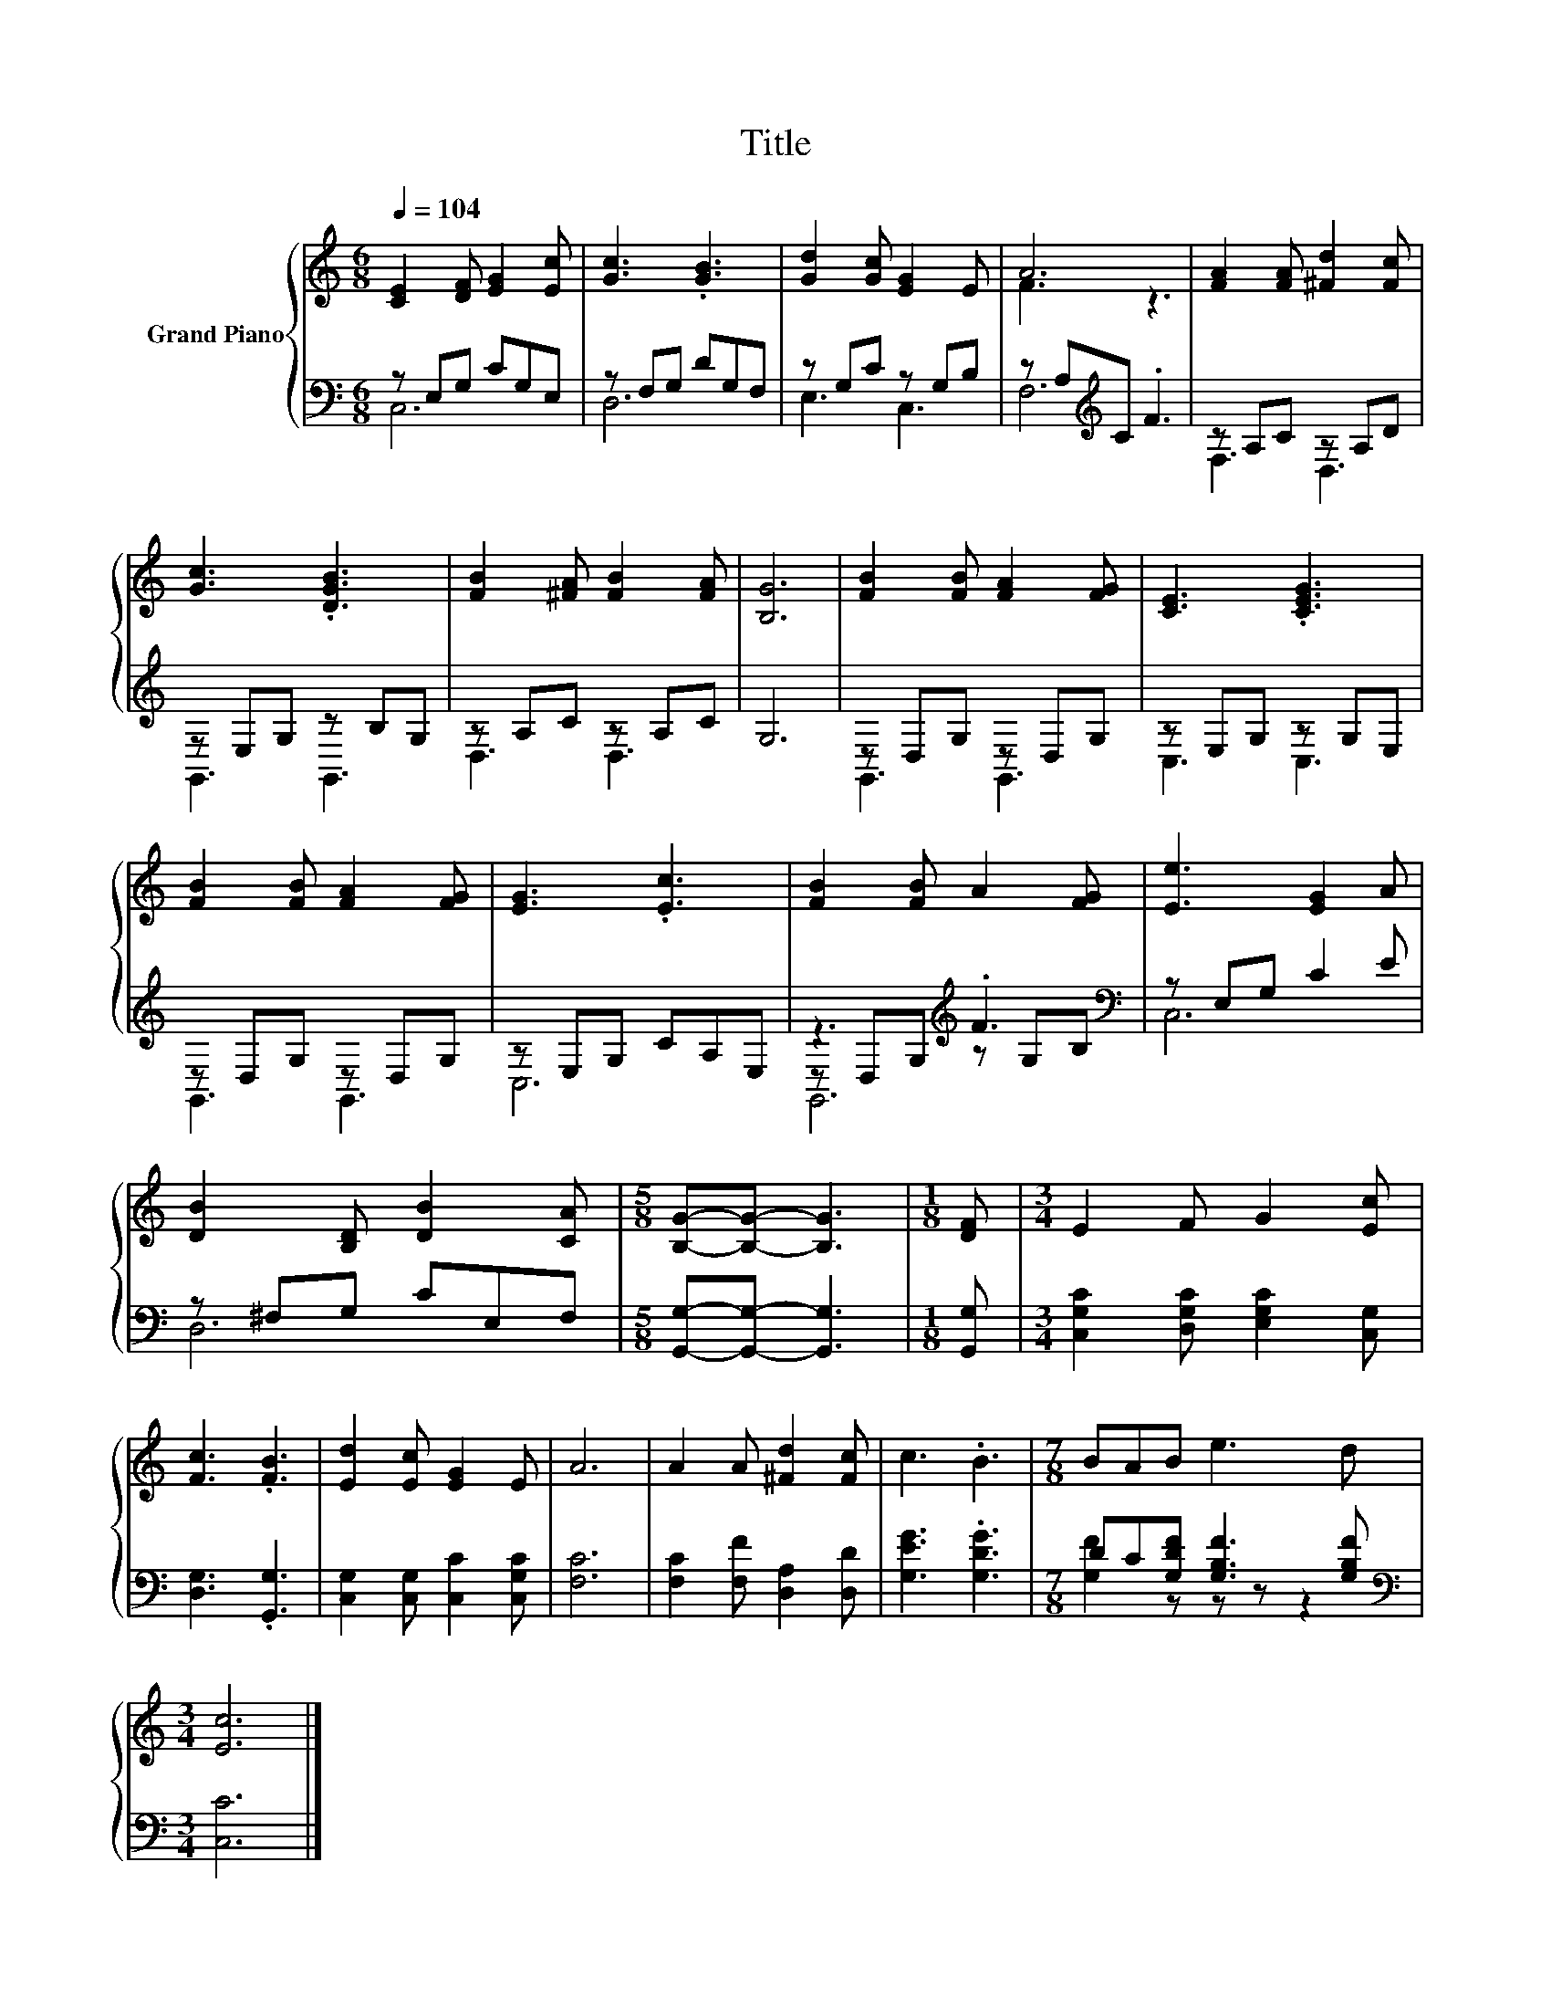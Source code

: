 X:1
T:Title
%%score { ( 1 4 ) | ( 2 3 5 ) }
L:1/8
Q:1/4=104
M:6/8
K:C
V:1 treble nm="Grand Piano"
V:4 treble 
V:2 bass 
V:3 bass 
V:5 bass 
V:1
 [CE]2 [DF] [EG]2 [Ec] | [Gc]3 .[GB]3 | [Gd]2 [Gc] [EG]2 E | A6 | [FA]2 [FA] [^Fd]2 [Fc] | %5
 [Gc]3 .[DGB]3 | [FB]2 [^FA] [FB]2 [FA] | [B,G]6 | [FB]2 [FB] [FA]2 [FG] | [CE]3 .[CEG]3 | %10
 [FB]2 [FB] [FA]2 [FG] | [EG]3 .[Ec]3 | [FB]2 [FB] A2 [FG] | [Ee]3 [EG]2 A | %14
 [DB]2 [B,D] [DB]2 [CA] |[M:5/8] [B,G]-[B,G]- [B,G]3 |[M:1/8] [DF] |[M:3/4] E2 F G2 [Ec] | %18
 [Fc]3 .[FB]3 | [Ed]2 [Ec] [EG]2 E | A6 | A2 A [^Fd]2 [Fc] | c3 .B3 |[M:7/8] BAB e3 d | %24
[M:3/4] [Ec]6 |] %25
V:2
 z E,G, CG,E, | z F,G, DG,F, | z G,C z G,B, | z A,[K:treble]C .F3 | z A,C z A,D | z E,G, z B,G, | %6
 z A,C z A,C | G,6 | z D,G, z D,G, | z E,G, z G,E, | z D,G, z D,G, | z E,G, CA,E, | %12
 z3[K:treble] .F3[K:bass] | z E,G, C2 E | z ^F,G, CE,F, |[M:5/8] [G,,G,]-[G,,G,]- [G,,G,]3 | %16
[M:1/8] [G,,G,] |[M:3/4] [C,G,C]2 [D,G,C] [E,G,C]2 [C,G,] | [D,G,]3 .[G,,G,]3 | %19
 [C,G,]2 [C,G,] [C,C]2 [C,G,C] | [F,C]6 | [F,C]2 [F,F] [D,A,]2 [D,D] | [G,EG]3 .[G,DG]3 | %23
[M:7/8] DC[G,DF] [G,B,F]3 [G,B,F] |[M:3/4][K:bass] [C,C]6 |] %25
V:3
 C,6 | D,6 | E,3 C,3 | F,6[K:treble] | F,3 D,3 | G,,3 G,,3 | D,3 D,3 | x6 | G,,3 G,,3 | C,3 C,3 | %10
 G,,3 G,,3 | C,6 | z D,G,[K:treble] z G,[K:bass]B, | C,6 | D,6 |[M:5/8] x5 |[M:1/8] x |[M:3/4] x6 | %18
 x6 | x6 | x6 | x6 | x6 |[M:7/8] [G,F]2 z z z z2 |[M:3/4][K:bass] x6 |] %25
V:4
 x6 | x6 | x6 | F3 z3 | x6 | x6 | x6 | x6 | x6 | x6 | x6 | x6 | x6 | x6 | x6 |[M:5/8] x5 | %16
[M:1/8] x |[M:3/4] x6 | x6 | x6 | x6 | x6 | x6 |[M:7/8] x7 |[M:3/4] x6 |] %25
V:5
 x6 | x6 | x6 | x2[K:treble] x4 | x6 | x6 | x6 | x6 | x6 | x6 | x6 | x6 | G,,6[K:treble][K:bass] | %13
 x6 | x6 |[M:5/8] x5 |[M:1/8] x |[M:3/4] x6 | x6 | x6 | x6 | x6 | x6 |[M:7/8] x7 | %24
[M:3/4][K:bass] x6 |] %25

